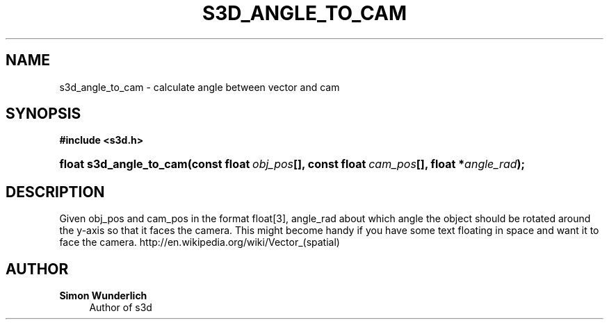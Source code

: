 '\" t
.\"     Title: s3d_angle_to_cam
.\"    Author: Simon Wunderlich
.\" Generator: DocBook XSL Stylesheets
.\"
.\"    Manual: s3d Manual
.\"    Source: s3d
.\"  Language: English
.\"
.TH "S3D_ANGLE_TO_CAM" "3" "" "s3d" "s3d Manual"
.\" -----------------------------------------------------------------
.\" * set default formatting
.\" -----------------------------------------------------------------
.\" disable hyphenation
.nh
.\" disable justification (adjust text to left margin only)
.ad l
.\" -----------------------------------------------------------------
.\" * MAIN CONTENT STARTS HERE *
.\" -----------------------------------------------------------------
.SH "NAME"
s3d_angle_to_cam \- calculate angle between vector and cam
.SH "SYNOPSIS"
.sp
.ft B
.nf
#include <s3d\&.h>
.fi
.ft
.HP \w'float\ s3d_angle_to_cam('u
.BI "float s3d_angle_to_cam(const\ float\ " "obj_pos" "[], const\ float\ " "cam_pos" "[], float\ *" "angle_rad" ");"
.SH "DESCRIPTION"
.PP
Given obj_pos and cam_pos in the format float[3], angle_rad about which angle the object should be rotated around the y\-axis so that it faces the camera\&. This might become handy if you have some text floating in space and want it to face the camera\&. http://en\&.wikipedia\&.org/wiki/Vector_(spatial)
.SH "AUTHOR"
.PP
\fBSimon Wunderlich\fR
.RS 4
Author of s3d
.RE
